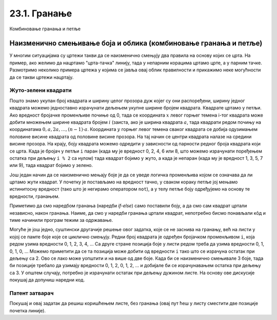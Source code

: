 23.1. Гранање
=============

.. questionnote::
    Напиши програм који садржи логичку променљиву која се зове *kvadrat* постављену на *True* или *False*.
    У зависности од њене вредности у центру екрана се црта квадрат (за вредност *True*) а за вредност 
    *False* у центру екрана се црта круг.

.. activecode:: if_kvadrat
   :nocodelens:
   :modaloutput: 
   :enablecopy:
   :playtask:
   :includexsrc: _includes/if_kvadrat.py

   prozor.fill(pg.Color("yellow")) # bojimo pozadinu prozora u zuto

   kvadrat = ??? # Upisi ovde True pa pokreni, a zatim False pa ponovo pokreni

   if kvadrat:
       pg.draw.rect(prozor, pg.Color("blue"), (100, 100, 100, 100), 3)
   else:
       pg.draw.circle(prozor, pg.Color("blue"), (150, 150), 50, 3)

Комбиновање гранања и петље

Наизменично смењивање боја и облика (комбиновање гранања и петље)
-----------------------------------------------------------------

У многим ситуацијама су цртежи такви да се наизменично смењују два
правила на основу којих се црта. На пример, ако желимо да нацртамо
"црта-тачка" линију, тада у непарним корацима цртамо црте, а у парним
тачке. Размотримо неколико примера цртежа у којима се јавља овај облик
правилности и прикажимо неке могућности да се такви цртежи нацртају.

Жуто-зелени квадрати
''''''''''''''''''''

.. questionnote::

   Напиши програм који ширину прозора попуњава помоћу 10 квадратића, пет
   жутих и пет зелених, који се наизменично ређају почевши од жутог.

.. activecode:: kvadratici_naizmenicno
   :nocodelens:
   :modaloutput: 
   :enablecopy:
   :playtask:
   :includexsrc: _includes/kvadrati_naizmenicno.py

   # broj kvadrata koje treba iscrtati
   broj_kvadrata = 10
   # širina i visina jednog kvadrata
   dimenzija_kvadrata = sirina / broj_kvadrata
   # vertikalna sredina ekrana
   sredina = visina / 2

   for i in range(0, broj_kvadrata):
       # boja zavisi od toga da li je redni broj kvadrata paran ili neparan
       if ???:
           boja = pg.Color("yellow")
       else:
           boja = pg.Color("green")
       # koordinate gornjeg levog temena
       (levo, gore) = (???, ???)
       # crtamo kvadrat
       pg.draw.rect(prozor, boja, (levo, gore, dimenzija_kvadrata, dimenzija_kvadrata))
   
Пошто знамо укупан број квадрата и ширину целог прозора дуж којег су
они распоређени, ширину једног квадрата можемо једноставно израчунати
дељењем укупне ширине бројем квадрата. Квадрате цртамо у петљи. Ако
вредност бројачке променљиве почиње од 0, тада се координата :math:`x` левог
горњег темена i-тог квадрата може добити множењем ширине квадрата
бројем :math:`i` (заиста, ако је ширина квадрата :math:`a`, тада квадрати
редом почињу на координатама :math:`0, a, 2 a, \ldots, (n-1)\cdot
a`. Координата :math:`y` горњег левог темена сваког квадрата се добија
одузимањем половине висине квадрата од половине висине прозора. На тај начин се
центри квадрата налазе на средини висине прозора. На крају, боју квадрата
можемо одредити у зависности од парности редног броја квадрата који се
црта. Када је бројач у петљи ``i`` паран (када му је вредност 0, 2, 4,
6 или 8, што можемо израчунати поређењем остатка при дељењу ``i % 2``
са нулом) тада квадрат бојимо у жуто, а када је непаран (када му је
вредност 1, 3, 5, 7 или 9), тада квадрат бојимо у зелено.

.. reveal:: naizmenicno_resenje1
   :showtitle: Прикажи решење
   :hidetitle: Сакриј решење

   .. activecode:: naizmenicno_kod1
      :passivecode: true
         
      # broj kvadrata koje treba iscrtati
      broj_kvadrata = 10
      # širina i visina jednog kvadrata
      dimenzija_kvadrata = sirina / broj_kvadrata
      # vertikalna sredina ekrana
      sredina = visina / 2
        
      for i in range(0, broj_kvadrata):
          # boja zavisi od toga da li je redni broj kvadrata paran ili neparan
          if i % 2 == 0:
              boja = pg.Color("yellow")
          else:
              boja = pg.Color("green")
          # koordinate gornjeg levog temena
          (levo, gore) = (i * dimenzija_kvadrata, sredina - dimenzija_kvadrata / 2)
          # crtamo kvadrat
          pg.draw.rect(prozor, boja, (levo, gore, dimenzija_kvadrata, dimenzija_kvadrata))

Још један начин да се наизменично мењају боје је да се уведе логичка
променљива којом се означава да ли цртамо жути квадрат. У почетку је
постављамо на вредност тачно, у сваком кораку петље јој мењамо
истинитосну вредност (тако што је негирамо оператором ``not``), а у
телу петље боју одређујемо на основу те вредности, гранањем.

.. reveal:: naizmenicno_resenje2
   :showtitle: Прикажи решење
   :hidetitle: Сакриј решење

   .. activecode:: naizmenicno_kod2
      :passivecode: true
    
      # prvi kvadrat je zute boje
      zuto = true
      for i in range(0, broj_kvadrata):
          # boju odredjujemo na osnovu istinitosne vrednosti promenljive zuto
          if zuto:
              boja = pg.Color("yellow")
          else:
              boja = pg.Color("green")
          # menjamo boju za sledeci korak
          zuto = not zuto
          # koordinate gornjeg levog temena
          (levo, gore) = (i*sirina_kvadrata, sredina - dimenzija_kvadrata / 2)
          # crtamo kvadrat
          pg.draw.rect(prozor, boja, (levo, gore, dimenzija_kvadrata, dimenzija_kvadrata))

Приметимо да смо наредбом гранања (наредби `if-else`) само поставили
боју, а да смо сам квадрат цртали независно, након гранања. Наиме, да
смо у наредби гранања цртали квадрат, непотребно бисмо понављали кôд и
тиме начинили програм тежим за одржавање.

Могуће је још једно, суштински другачије решење овог задатка, које се
не заснива на гранању, већ на листи у којој се памте боје које се
циклично смењују. Редни број квадрата је одређен бројачком променљивом
``i``, која редом узима вредности 0, 1, 2, 3, 4, ... Са друге стране
позиција боје у листи редом треба да узима вредности 0, 1, 0, 1, 0,
...  Можемо приметити да се та позиција може добити од вредности ``i``
тако што се израчуна остатак при дељењу са 2. Ово се лако може
уопштити и на више од две боје. Када би се наизменично смењивале 3
боје, тада би позиције требало да узимају вредности 0, 1, 2, 0, 1, 2,
... и добијале би се израчунавањем остатка при дељењу са 3. У општем
случају, потребно је израчунати остатак при дељењу дужином листе. На
основу ове дискусије покушај да допуниш наредни код.

.. activecode:: kvadratici_naizmenicno_lista
   :nocodelens:
   :modaloutput: 
   :enablecopy:
   :playtask:
   :includexsrc: _includes/kvadrati_naizmenicno.py

   # broj kvadrata koje treba iscrtati
   broj_kvadrata = 10
   # širina i visina jednog kvadrata
   dimenzija_kvadrata = ???
   # vertikalna sredina ekrana
   sredina = ???

   # lista koja sadrži boje  koje se smenjuju
   boje = [pg.Color("yellow"), pg.Color("green")]
   for i in range(0, broj_kvadrata):
       # boju odredjujemo na osnovu vrednosti brojača i
       boja = ???
       # koordinate gornjeg levog temena
       (levo, gore) = (???, ???)
       # crtamo kvadrat
       pg.draw.rect(prozor, boja, (levo, gore, dimenzija_kvadrata, dimenzija_kvadrata))

.. reveal:: naizmenicno_resenje3
   :showtitle: Прикажи решење
   :hidetitle: Сакриј решење

   .. activecode:: naizmenicno_kod3
      :passivecode: true
    
      # lista koja sadrži boje  koje se smenjuju
      boje = [pg.Color("yellow"), pg.Color("green")]
      for i in range(0, broj_kvadrata):
          # boju odredjujemo na osnovu vrednosti brojača i
          boja = boje[i % len(boje)]
          # koordinate gornjeg levog temena
          (levo, gore) = (i*sirina_kvadrata, sredina - dimenzija_kvadrata / 2)
          # crtamo kvadrat
          pg.draw.rect(prozor, boja, (levo, gore, dimenzija_kvadrata, dimenzija_kvadrata))


Патент затварач
'''''''''''''''

.. questionnote::

   Напиши програм који исцртава шару која подсећа на патент-затварач
   (рајсфершлус, цибзар).

.. activecode:: rajsferslus
   :nocodelens:
   :modaloutput: 
   :enablecopy:
   :playtask:
   :includexsrc: _includes/rajsferslus.py

   sirina_linije = 50         # širina linije rajsferšlusa
   margina_levo_desno = 15    # margina do leve i desne ivice prozora
   margina_gore_dole  = 20    # margina do gornje i donje ivice prozora
   razmak = 15                # razmak između linija rasjferšlusa
    
   # x koordinate početaka linija
   x_levo = margina_levo_desno
   x_desno = (sirina - margina_levo_desno) - sirina_linije
    
   # koordinate početka tekuće linije
   x_poc = x_levo
   y = margina_gore_dole
    
   while y < visina - margina_gore_dole:
       x_kraj = ???
       pg.draw.line(prozor, pg.Color("yellow"), ???, ???, 6);
       
       # pripremamo crtanje sledece linije
       y += razmak            # y je zadati broj piksela niže
       if x_poc == x_levo:    # x_poc je suprotno od prethodnog
           x_poc = ???
       else:
           x_poc = ???

Покушај и овај задатак да решиш коришћењем листе, без гранања (овај
пут ћеш у листу сместити две позиције почетка линије).
